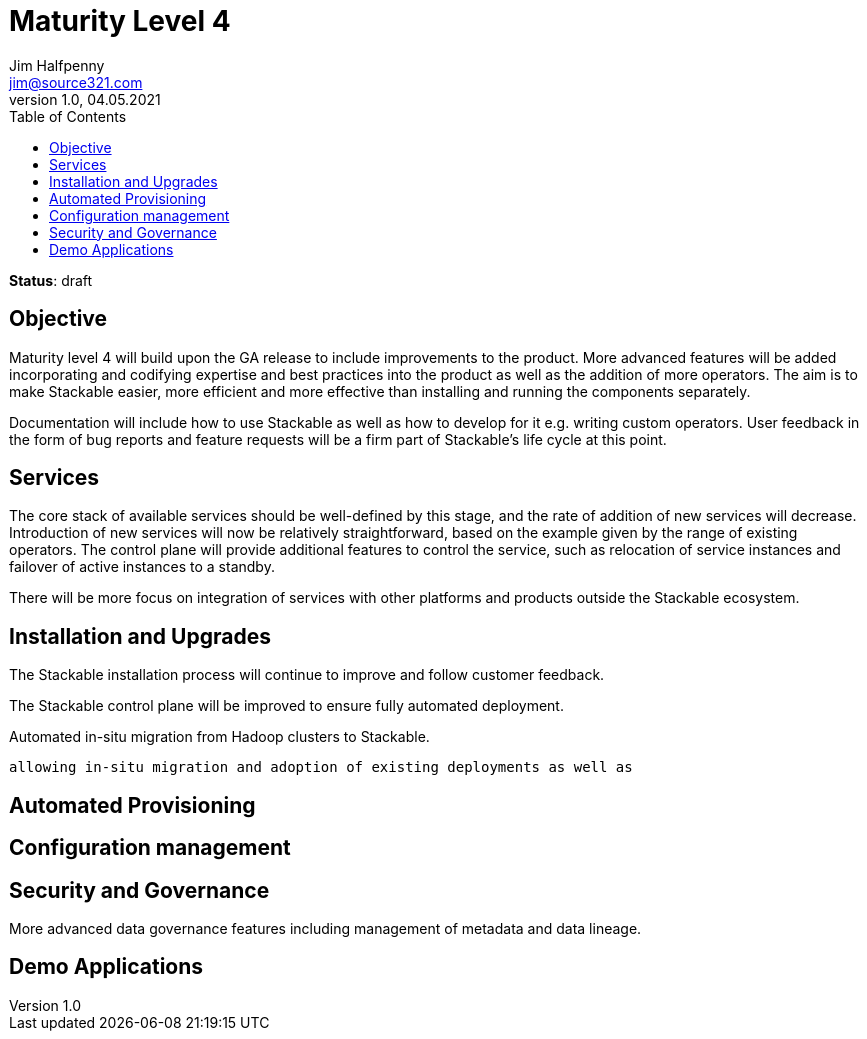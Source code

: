 = Maturity Level 4
Jim Halfpenny <jim@source321.com>
v1.0, 04.05.2021
:status: draft
:toc:
:icons: font

*Status*: {status}

== Objective
Maturity level 4 will build upon the GA release to include improvements to the product. More advanced features will be added incorporating and codifying expertise and best practices into the product as well as the addition of more operators. The aim is to make Stackable easier, more efficient and more effective than installing and running the components separately.

Documentation will include how to use Stackable as well as how to develop for it e.g. writing custom operators. User feedback in the form of bug reports and feature requests will be a firm part of Stackable’s life cycle at this point.

== Services
The core stack of available services should be well-defined by this stage, and the rate of addition of new services will decrease. Introduction of new services will now be relatively straightforward, based on the example given by the range of existing operators. The control plane will provide additional features to control the service, such as relocation of service instances and failover of active instances to a standby.

There will be more focus on integration of services with other platforms and products outside the Stackable ecosystem.

== Installation and Upgrades
The Stackable installation process will continue to improve and follow customer feedback.

The Stackable control plane will be improved to ensure fully automated deployment.

Automated in-situ migration from Hadoop clusters to Stackable.


 allowing in-situ migration and adoption of existing deployments as well as

== Automated Provisioning

== Configuration management

== Security and Governance
More advanced data governance features including management of metadata and data lineage.

== Demo Applications